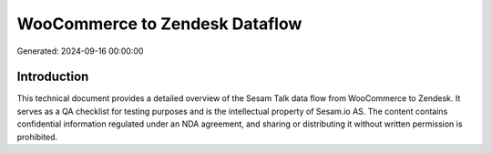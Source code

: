 ===============================
WooCommerce to Zendesk Dataflow
===============================

Generated: 2024-09-16 00:00:00

Introduction
------------

This technical document provides a detailed overview of the Sesam Talk data flow from WooCommerce to Zendesk. It serves as a QA checklist for testing purposes and is the intellectual property of Sesam.io AS. The content contains confidential information regulated under an NDA agreement, and sharing or distributing it without written permission is prohibited.
